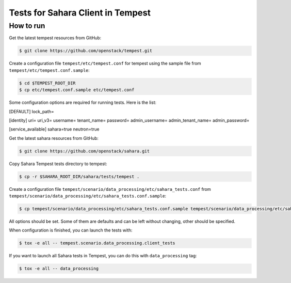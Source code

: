 Tests for Sahara Client in Tempest
====================================

How to run
----------

Get the latest tempest resources from GitHub:

.. sourcecode:: console

    $ git clone https://github.com/openstack/tempest.git
..

Create a configuration file ``tempest/etc/tempest.conf`` for tempest using the sample file
from ``tempest/etc/tempest.conf.sample``:

.. sourcecode:: console

    $ cd $TEMPEST_ROOT_DIR
    $ cp etc/tempest.conf.sample etc/tempest.conf
..

Some configuration options are required for running tests. Here is the list:

[DEFAULT]
lock_path=

[identity]
uri=
uri_v3=
username=
tenant_name=
password=
admin_username=
admin_tenant_name=
admin_password=

[service_available]
sahara=true
neutron=true

Get the latest sahara resources from GitHub:

.. sourcecode:: console

    $ git clone https://github.com/openstack/sahara.git
..

Copy Sahara Tempest tests directory to tempest:

.. sourcecode:: console

    $ cp -r $SAHARA_ROOT_DIR/sahara/tests/tempest .
..

Create a configuration file ``tempest/scenario/data_processing/etc/sahara_tests.conf`` from
``tempest/scenario/data_processing/etc/sahara_tests.conf.sample``:

.. sourcecode:: console

    $ cp tempest/scenario/data_processing/etc/sahara_tests.conf.sample tempest/scenario/data_processing/etc/sahara_tests.conf
..

All options should be set. Some of them are defaults and can be left without changing,
other should be specified.

When configuration is finished, you can launch the tests with:

.. sourcecode:: console

    $ tox -e all -- tempest.scenario.data_processing.client_tests
..

If you want to launch all Sahara tests in Tempest, you can do this with ``data_processing`` tag:

.. sourcecode:: console

    $ tox -e all -- data_processing
..